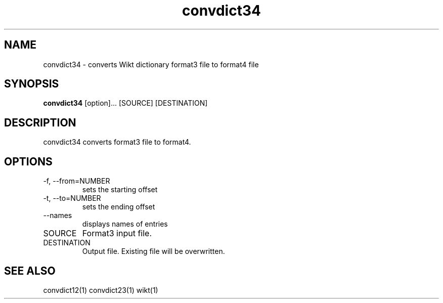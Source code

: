 ./" http://www.linuxfocus.org/English/November2003/article309.shtml"
.TH convdict34 1 "August 12, 2009" "version 0.2" "USER COMMANDS"
.SH NAME
convdict34 \- converts Wikt dictionary format3 file to format4 file
.SH SYNOPSIS
.B convdict34
[option]... [SOURCE] [DESTINATION]
.SH DESCRIPTION
convdict34 converts format3 file to format4.
.SH OPTIONS
.TP
\-f, \-\-from=NUMBER
sets the starting offset
.TP
\-t, \-\-to=NUMBER
sets the ending offset
.TP
\-\-names
displays names of entries
.TP
SOURCE
Format3 input file.
.TP
DESTINATION
Output file. Existing file will be overwritten.
.SH SEE ALSO
convdict12(1)
convdict23(1)
wikt(1)
